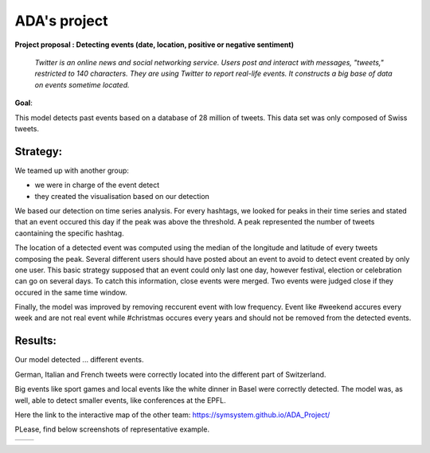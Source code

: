
ADA's project
===============
**Project proposal : Detecting events (date, location, positive or negative sentiment)**

	*Twitter is an online news and social networking service. 
	Users post and interact with messages, "tweets," restricted to 140
	characters. They are using Twitter to report real-life events. 
	It constructs a big base of data on events sometime located.*
**Goal**:

This model detects past events based on a database of 28 million of tweets. This data set was only composed of Swiss tweets.

Strategy:
-----------------

We teamed up with another group:

- we were in charge of the event detect 

- they created the visualisation based on our detection
We based our detection on time series analysis. For every hashtags, we looked for peaks in their time series and stated that an event occured this day if the peak was above the threshold. A peak represented the number of tweets caontaining the specific hashtag.

.. image :: threshold.png
	:width: 10

The location of a detected event was computed using the median of the longitude and latitude of every tweets composing the peak.
Several different users should have posted about an event to avoid to detect event created by only one user.
This basic strategy supposed that an event could only last one day, however festival, election or celebration can go on several days. To catch this information, close events were merged. Two events were judged close if they occured in the same time window.

.. image :: window.png
	:width: 10

Finally, the model was improved by removing reccurent event with low frequency. Event like #weekend accures every week and are not real event while #christmas occures every years and should not be removed from the detected events.

Results:
-----------------
Our model detected ... different events.

German, Italian and French tweets were correctly located into the different part of Switzerland.

Big events like sport games and local events like the white dinner in Basel were correctly detected. The model was, as well, able to detect smaller events, like conferences at the EPFL.

Here the link to the interactive map of the other team: https://symsystem.github.io/ADA_Project/

PLease, find below screenshots of representative example.

.. image :: swissMap.png
	    :width: 10 
	  
+------------------------+-------------------------+
| .. image :: result.png |  .. image :: privacy.png|
|	    :width: 10   |           :width: 10    |
+------------------------+-------------------------+
